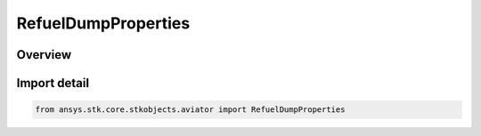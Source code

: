 RefuelDumpProperties
====================

.. py:class:: ansys.stk.core.stkobjects.aviator.RefuelDumpProperties

   Bases: :py:class:`~ansys.stk.core.stkobjects.aviator.IRefuelDumpProperties`

   Class defining the refuel/dump properties for the current procedure.

.. py:currentmodule:: RefuelDumpProperties

Overview
--------


Import detail
-------------

.. code-block:: python

    from ansys.stk.core.stkobjects.aviator import RefuelDumpProperties



